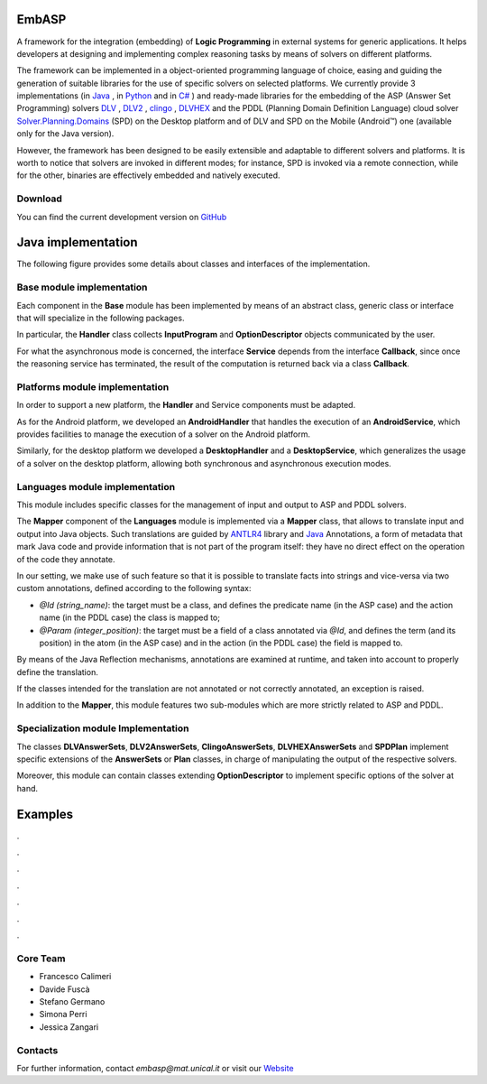 .. TirocinioProva documentation master file, created by
   sphinx-quickstart on Tue Mar 10 16:45:37 2020.
   You can adapt this file completely to your liking, but it should at least
   contain the root `toctree` directive.

.. figure:: _image/EmbASP_Logo.png

EmbASP
======

A framework for the integration (embedding) of **Logic Programming** in external systems for generic applications.
It helps developers at designing and implementing complex reasoning tasks by means of solvers on different platforms.

The framework can be implemented in a object-oriented programming language of choice, easing and guiding the generation of suitable libraries for the use of specific solvers on selected platforms.
We currently provide 3 implementations (in `Java <https://www.java.com>`_ , in `Python <https://www.python.org>`_ and in `C# <https://docs.microsoft.com/dotnet/csharp/language-reference/>`_ ) 
and ready-made libraries for the embedding of the ASP (Answer Set Programming) solvers `DLV <http://www.dlvsystem.com/dlv>`_ , `DLV2 <https://www.mat.unical.it/DLV>`_ , `clingo <https://potassco.org/clingo>`_ , `DLVHEX <http://www.kr.tuwien.ac.at/research/systems/dlvhex/>`_ and the PDDL (Planning Domain Definition Language) cloud solver `Solver.Planning.Domains <http://solver.planning.domains>`_ (SPD) on the Desktop platform and of DLV and SPD on the Mobile (Android™) one (available only for the Java version).

However, the framework has been designed to be easily extensible and adaptable to different solvers and platforms.
It is worth to notice that solvers are invoked in different modes; for instance, SPD is invoked via a remote connection, while for the other, binaries are effectively embedded and natively executed.

Download
--------

You can find the current development version on `GitHub <https://github.com/DeMaCS-UNICAL/EmbASP-Java>`_ 


Java implementation
===================

The following figure provides some details about classes and interfaces of the implementation.

.. figure:: _image/class_diagram_java_v6.png

Base module implementation
--------------------------

Each component in the **Base** module has been implemented by means of an abstract class, generic class or interface that will specialize in the following packages.

In particular, the **Handler** class collects **InputProgram** and **OptionDescriptor** objects communicated by the user.

For what the asynchronous mode is concerned, the interface **Service** depends from the interface **Callback**, since once the reasoning service has terminated, the result of the computation is returned back via a class **Callback**.

Platforms module implementation
-------------------------------

In order to support a new platform, the **Handler** and Service components must be adapted.

As for the Android platform, we developed an **AndroidHandler** that handles the execution of an **AndroidService**, which provides facilities to manage the execution of a solver on the Android platform.

Similarly, for the desktop platform we developed a **DesktopHandler** and a **DesktopService**, which generalizes the usage of a solver on the desktop platform, allowing both synchronous and asynchronous execution modes.

Languages module implementation
-------------------------------

This module includes specific classes for the management of input and output to ASP and PDDL solvers.

The **Mapper** component of the **Languages** module is implemented via a **Mapper** class, that allows to translate input and output into Java objects.
Such translations are guided by `ANTLR4 <https://www.antlr.org/>`_ library and `Java <https://docs.oracle.com/javase/tutorial/java/annotations>`_ Annotations, a form of metadata that mark Java code and provide information that is not part of the program itself: they have no direct effect on the operation of the code they annotate.

In our setting, we make use of such feature so that it is possible to translate facts into strings and vice-versa via two custom annotations, defined according to the following syntax:

* *@Id (string_name)*: the target must be a class, and defines the predicate name (in the ASP case) and the action name (in the PDDL case) the class is mapped to;
* *@Param (integer_position)*: the target must be a field of a class annotated via *@Id*, and defines the term (and its position) in the atom (in the ASP case) and in the action (in the PDDL case) the field is mapped to.

By means of the Java Reflection mechanisms, annotations are examined at runtime, and taken into account to properly define the translation.

If the classes intended for the translation are not annotated or not correctly annotated, an exception is raised.

In addition to the **Mapper**, this module features two sub-modules which are more strictly related to ASP and PDDL.

Specialization module Implementation
------------------------------------

The classes **DLVAnswerSets**, **DLV2AnswerSets**, **ClingoAnswerSets**, **DLVHEXAnswerSets** and **SPDPlan** implement specific extensions of the **AnswerSets** or **Plan** classes, in charge of manipulating the output of the respective solvers.

Moreover, this module can contain classes extending **OptionDescriptor** to implement specific options of the solver at hand. 

Examples
========

.

.

.

.

.

.

.

Core Team
---------

* Francesco Calimeri
* Davide Fuscà
* Stefano Germano
* Simona Perri
* Jessica Zangari

Contacts
--------

For further information, contact *embasp@mat.unical.it* or visit our `Website <https://www.mat.unical.it/calimeri/projects/embasp/>`_



